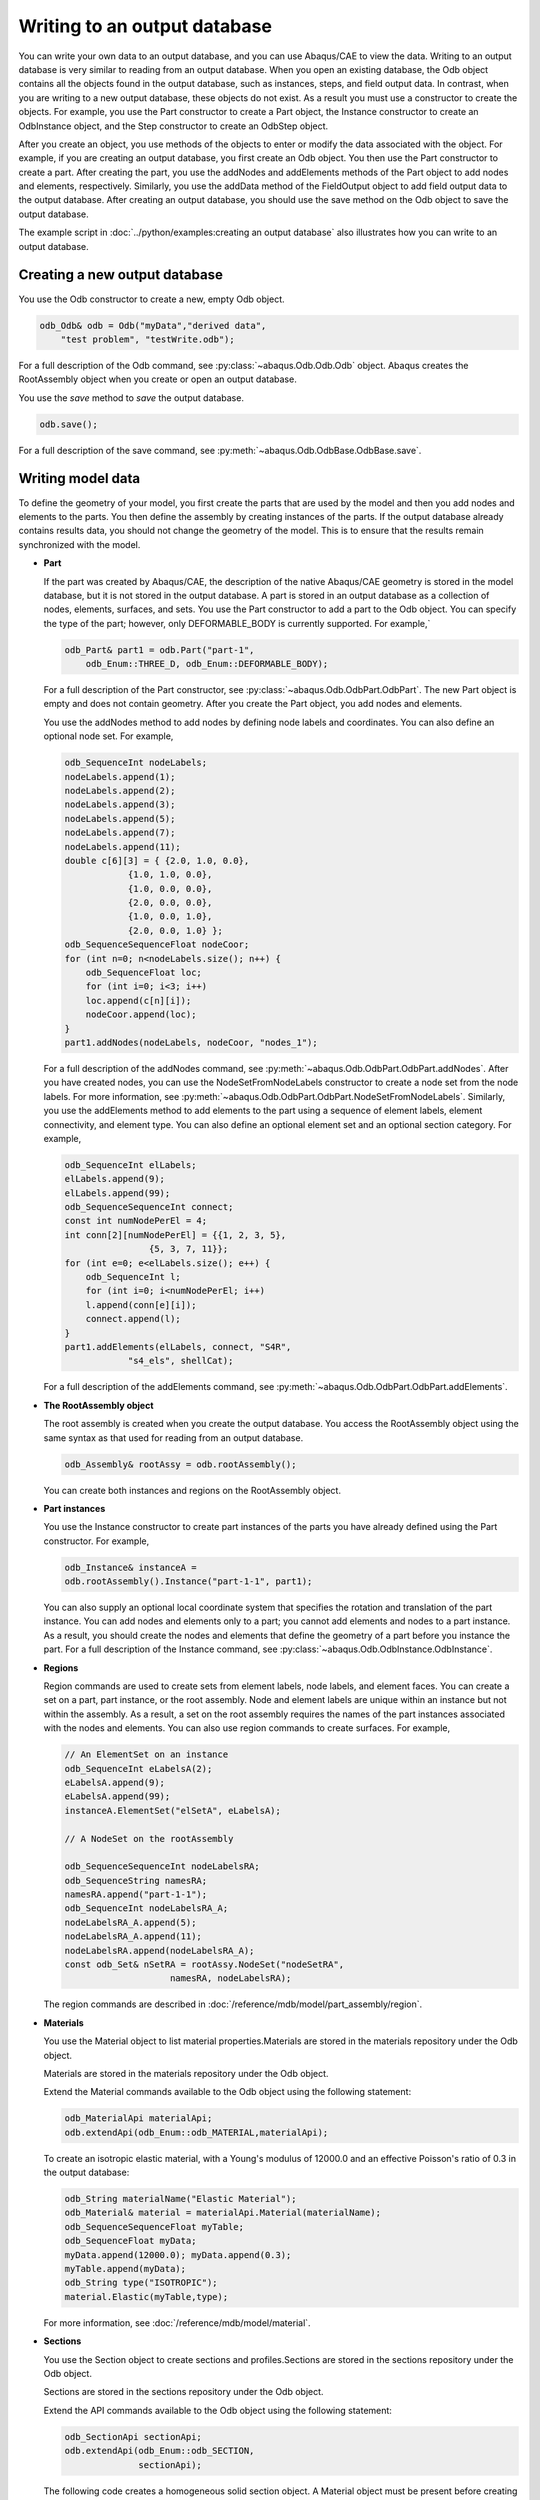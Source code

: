 =============================
Writing to an output database
=============================

You can write your own data to an output database, and you can use Abaqus/CAE to view the data. Writing to an output database is very similar to reading from an output database. When you open an existing database, the Odb object contains all the objects found in the output database, such as instances, steps, and field output data. In contrast, when you are writing to a new output database, these objects do not exist. As a result you must use a constructor to create the objects. For example, you use the Part constructor to create a Part object, the Instance constructor to create an OdbInstance object, and the Step constructor to create an OdbStep object.

After you create an object, you use methods of the objects to enter or modify the data associated with the object. For example, if you are creating an output database, you first create an Odb object. You then use the Part constructor to create a part. After creating the part, you use the addNodes and addElements methods of the Part object to add nodes and elements, respectively. Similarly, you use the addData method of the FieldOutput object to add field output data to the output database. After creating an output database, you should use the save method on the Odb object to save the output database.

The example script in :doc:`../python/examples:creating an output database` also illustrates how you can write to an output database.

Creating a new output database
------------------------------

You use the Odb constructor to create a new, empty Odb object.

.. code-block:: cpp

    odb_Odb& odb = Odb("myData","derived data",
        "test problem", "testWrite.odb");

For a full description of the Odb command, see :py:class:`~abaqus.Odb.Odb.Odb` object. Abaqus creates the RootAssembly object when you create or open an output database.

You use the `save` method to `save` the output database.

.. code-block:: cpp

    odb.save();

For a full description of the save command, see :py:meth:`~abaqus.Odb.OdbBase.OdbBase.save`.

Writing model data
------------------

To define the geometry of your model, you first create the parts that are used by the model and then you add nodes and elements to the parts. You then define the assembly by creating instances of the parts. If the output database already contains results data, you should not change the geometry of the model. This is to ensure that the results remain synchronized with the model.

- **Part**

  If the part was created by Abaqus/CAE, the description of the native Abaqus/CAE geometry is stored in the model database, but it is not stored in the output database. A part is stored in an output database as a collection of nodes, elements, surfaces, and sets. You use the Part constructor to add a part to the Odb object. You can specify the type of the part; however, only DEFORMABLE_BODY is currently supported. For example,`
  
  .. code-block:: cpp

      odb_Part& part1 = odb.Part("part-1",
          odb_Enum::THREE_D, odb_Enum::DEFORMABLE_BODY);
  
  For a full description of the Part constructor, see :py:class:`~abaqus.Odb.OdbPart.OdbPart`. The new Part object is empty and does not contain geometry. After you create the Part object, you add nodes and elements.
  
  You use the addNodes method to add nodes by defining node labels and coordinates. You can also define an optional node set. For example,
  
  .. code-block:: cpp

    odb_SequenceInt nodeLabels;
    nodeLabels.append(1);
    nodeLabels.append(2);
    nodeLabels.append(3);
    nodeLabels.append(5);
    nodeLabels.append(7);
    nodeLabels.append(11);
    double c[6][3] = { {2.0, 1.0, 0.0},
                {1.0, 1.0, 0.0},
                {1.0, 0.0, 0.0},
                {2.0, 0.0, 0.0},
                {1.0, 0.0, 1.0},
                {2.0, 0.0, 1.0} };
    odb_SequenceSequenceFloat nodeCoor;
    for (int n=0; n<nodeLabels.size(); n++) {    
        odb_SequenceFloat loc;
        for (int i=0; i<3; i++)
        loc.append(c[n][i]);
        nodeCoor.append(loc);
    }
    part1.addNodes(nodeLabels, nodeCoor, "nodes_1");
      
  For a full description of the addNodes command, see :py:meth:`~abaqus.Odb.OdbPart.OdbPart.addNodes`. After you have created nodes, you can use the NodeSetFromNodeLabels constructor to create a node set from the node labels. For more information, see :py:meth:`~abaqus.Odb.OdbPart.OdbPart.NodeSetFromNodeLabels`. Similarly, you use the addElements method to add elements to the part using a sequence of element labels, element connectivity, and element type. You can also define an optional element set and an optional section category. For example,
  
  .. code-block:: cpp

    odb_SequenceInt elLabels;
    elLabels.append(9);
    elLabels.append(99);
    odb_SequenceSequenceInt connect;
    const int numNodePerEl = 4;
    int conn[2][numNodePerEl] = {{1, 2, 3, 5},
                    {5, 3, 7, 11}};  
    for (int e=0; e<elLabels.size(); e++) {
        odb_SequenceInt l;
        for (int i=0; i<numNodePerEl; i++)
        l.append(conn[e][i]);
        connect.append(l);
    }
    part1.addElements(elLabels, connect, "S4R",
                "s4_els", shellCat);
  
  For a full description of the addElements command, see :py:meth:`~abaqus.Odb.OdbPart.OdbPart.addElements`.

- **The RootAssembly object**

  The root assembly is created when you create the output database. You access the RootAssembly object using the same syntax as that used for reading from an output database.
  
  .. code-block:: cpp

      odb_Assembly& rootAssy = odb.rootAssembly();
  
  You can create both instances and regions on the RootAssembly object.

- **Part instances**

  You use the Instance constructor to create part instances of the parts you have already defined using the Part constructor. For example,
  
  .. code-block:: cpp

      odb_Instance& instanceA =
      odb.rootAssembly().Instance("part-1-1", part1);
  
  You can also supply an optional local coordinate system that specifies the rotation and translation of the part instance. You can add nodes and elements only to a part; you cannot add elements and nodes to a part instance. As a result, you should create the nodes and elements that define the geometry of a part before you instance the part. For a full description of the Instance command, see :py:class:`~abaqus.Odb.OdbInstance.OdbInstance`.

- **Regions**

  Region commands are used to create sets from element labels, node labels, and element faces. You can create a set on a part, part instance, or the root assembly. Node and element labels are unique within an instance but not within the assembly. As a result, a set on the root assembly requires the names of the part instances associated with the nodes and elements. You can also use region commands to create surfaces. For example,
  
  .. code-block:: cpp

    // An ElementSet on an instance  
    odb_SequenceInt eLabelsA(2);
    eLabelsA.append(9);
    eLabelsA.append(99);
    instanceA.ElementSet("elSetA", eLabelsA);
    
    // A NodeSet on the rootAssembly

    odb_SequenceSequenceInt nodeLabelsRA;
    odb_SequenceString namesRA;
    namesRA.append("part-1-1");
    odb_SequenceInt nodeLabelsRA_A;
    nodeLabelsRA_A.append(5);
    nodeLabelsRA_A.append(11);
    nodeLabelsRA.append(nodeLabelsRA_A);
    const odb_Set& nSetRA = rootAssy.NodeSet("nodeSetRA",
                        namesRA, nodeLabelsRA);  
  
  The region commands are described in :doc:`/reference/mdb/model/part_assembly/region`.

- **Materials**

  You use the Material object to list material properties.Materials are stored in the materials repository under the Odb object. 
  
  Materials are stored in the materials repository under the Odb object.

  Extend the Material commands available to the Odb object using the following statement:
  
  .. code-block:: cpp

    odb_MaterialApi materialApi;
    odb.extendApi(odb_Enum::odb_MATERIAL,materialApi); 
  
  To create an isotropic elastic material, with a Young's modulus of 12000.0 and an effective Poisson's ratio of 0.3 in the output database:
  
  .. code-block:: cpp

    odb_String materialName("Elastic Material");
    odb_Material& material = materialApi.Material(materialName);
    odb_SequenceSequenceFloat myTable;
    odb_SequenceFloat myData;
    myData.append(12000.0); myData.append(0.3);
    myTable.append(myData);
    odb_String type("ISOTROPIC");
    material.Elastic(myTable,type); 

  For more information, see :doc:`/reference/mdb/model/material`.

- **Sections**

  You use the Section object to create sections and profiles.Sections are stored in the sections repository under the Odb object.
  
  Sections are stored in the sections repository under the Odb object.

  Extend the API commands available to the Odb object using the following statement:
  
  .. code-block:: cpp

    odb_SectionApi sectionApi;
    odb.extendApi(odb_Enum::odb_SECTION, 
                  sectionApi);

  The following code creates a homogeneous solid section object. A Material object must be present before creating a Section object. An exception is thrown if the material does not exist.
  
  .. code-block:: cpp

    odb_String sectionName("Homogeneous Solid Section");
    float thickness = 2.0;
    odb_HomogeneousSolidSection& mySection = 
        sectionApi.HomogeneousSolidSection( sectionName, 
                                            materialName, 
                                            thickness);

  To create a circular beam profile object in the output database:
  
  .. code-block:: cpp

    odb_String profileName("Circular Profile");
    float radius = 10.00;
    sectionApi.CircularProfile(profileName, radius);

- **Section assignments**

  You use the SectionAssignment object to assign sections and their associated material properties to regions of the model. SectionAssignment objects are members of the Odb object. For a full description of the assignSection method, see :py:meth:`~abaqus.Odb.OdbInstance.OdbInstance.assignSection`.
  
  All Elements in an Abaqus analysis need to be associated with section and material properties. Section assignments provide the relationship between elements in an Instance object and their section properties. The section properties include the associated material name. To create an element set and assign a section:
  
  .. code-block:: cpp
    
    odb_SequenceInt setLabels; 
    setLabels.append(1);
    setLabels.append(2);
    elsetName = "Material 1";
    odb_Set& elset = instance.ElementSet(elsetName,setLabels);
    // section assignment on instance
    instance.assignSection(elset,section);

Writing results data
--------------------

To write results data to the output database, you first create the Step objects that correspond to each step of the analysis. If you are writing field output data, you also create the Frame objects that will contain the field data. History output data are associated with Step objects.

- **Steps**
  
  You use the Step constructor to create a results step for time, frequency, or modal domain results. For example,

  .. code-block:: cpp
    
    odb_Step& step1 = odb.Step("s1",
       "Perturbation Step", odb_Enum::TIME);
    odb_Step& step2 = odb.Step("sT",
        "Time domain analysis", odb_Enum::TIME, 1.0);
    odb_Step& step3 = odb.Step("sF",
        "Frequency analysis", odb_Enum::FREQUENCY, 123.4);

  The `Step` constructor has an optional previousStepName argument that specifies the step after which this step must be inserted in the steps repository. For a full description of the Step command, see :py:class:`~abaqus.Step.Step.Step`.

- **Frames**
  
  You use the Frame constructor to create a frame for field output. For example,

  .. code-block:: cpp
    
    odb_Frame frameOne = step2.Frame(1, 0.3, "first frame");

  For a full description of the Frame command, see :py:class:`~abaqus.Odb.OdbFrame.OdbFrame`.

Writing field output data
-------------------------

A FieldOutput object contains a cloud of data values (e.g., stress tensors at each integration point for all elements). Each data value has a location, type, and value. You add field output data to a Frame object by first creating a FieldOutput object using the FieldOutput constructor and then adding data to the FieldOutput object using the `addData` method. For example,

.. code-block:: cpp

    // vector
    odb_SequenceString vectorCompLabels;
    vectorCompLabels.append("1");
    vectorCompLabels.append("2");
    vectorCompLabels.append("3");
    odb_SequenceInvariant vectorInvar;
    vectorInvar.append(odb_Enum::MAGNITUDE);
    odb_FieldOutput& vectorField = frameOne.FieldOutput("U",
                    "displacement vector", 
                                    odb_Enum::VECTOR,
                    vectorCompLabels, vectorInvar);
    
    odb_SequenceInt labels2;
    labels2.append(3);
    labels2.append(5);
    odb_SequenceSequenceFloat vecDat;
    odb_SequenceFloat v1;
    v1.append(1.1); v1.append(1.2); v1.append(1.3);
    vecDat.append(v1);
    odb_SequenceFloat v2;
    v2.append(2.1); v2.append(2.2); v2.append(2.3);
    vecDat.append(v2);
    
    vectorField.addData(odb_Enum::NODAL, instanceA, 
                        labels2, vecDat);

For a full description of the FieldOutput constructor, see :py:class:`~abaqus.Odb.FieldOutput.FieldOutput`.

The **type** argument to the FieldOutput constructor describes the type of the data—tensor, vector, or scalar. The properties of the different tensor types are:

- Full tensor

  A tensor that has six components and three principal values. Full three-dimensional rotation of the tensor is possible.

- Three-dimensional surface tensor

  A tensor that has only three in-plane components and two principal values. Full three-dimensional rotation of the tensor components is possible.

- Three-dimensional planar tensor

  A tensor that has three in-plane components, one out-of-plane component, and three principal values. Full three-dimensional rotation of the tensor components is possible.

- Two-dimensional surface tensor

  A tensor that has only three in-plane components and two principal values. Only in-plane rotation of the tensor components is possible.

- Two-dimensional planar tensor

  A tensor that has three in-plane components, one out-of-plane component, and three principal values. Only in-plane rotation of the tensor components is possible.

The valid components and invariants for the different data types are given in Table 1.

+--------------------+-------------------------+-----------------------------------------------------------------------------------------------------------------------------------------------+
| Data type          | Components              | Invariants                                                                                                                                    |
+====================+=========================+===============================================================================================================================================+
| SCALAR             |                         |                                                                                                                                               |
+--------------------+-------------------------+-----------------------------------------------------------------------------------------------------------------------------------------------+
| VECTOR             | 1, 2, 3                 | MAGNITUDE                                                                                                                                     |
+--------------------+-------------------------+-----------------------------------------------------------------------------------------------------------------------------------------------+
| TENSOR_3D_FULL     | 11, 22, 33, 12, 13, 23  | MISES, TRESCA, PRESS, INV3, MAX_PRINCIPAL, MID_PRINCIPAL, MIN_PRINCIPAL                                                                       |
+--------------------+-------------------------+-----------------------------------------------------------------------------------------------------------------------------------------------+
| TENSOR_3D_SURFACE  | 11, 22, 12              | MAX_PRINCIPAL, MIN_PRINCIPAL, MAX_INPLANE_PRINCIPAL, MIN_INPLANE_PRINCIPAL                                                                    |
+--------------------+-------------------------+-----------------------------------------------------------------------------------------------------------------------------------------------+
| TENSOR_3D_PLANAR   | 11, 22, 33, 12          | MISES, TRESCA, PRESS, INV3, MAX_PRINCIPAL, MID_PRINCIPAL, MIN_PRINCIPAL, MAX_INPLANE_PRINCIPAL, MIN_INPLANE_PRINCIPAL, OUTOFPLANE_PRINCIPAL   |
+--------------------+-------------------------+-----------------------------------------------------------------------------------------------------------------------------------------------+
| TENSOR_2D_SURFACE  | 11, 22, 12              | MAX_PRINCIPAL, MIN_PRINCIPAL, MAX_INPLANE_PRINCIPAL, MIN_INPLANE_PRINCIPAL                                                                    |
+--------------------+-------------------------+-----------------------------------------------------------------------------------------------------------------------------------------------+
| TENSOR_2D_PLANAR   | 11, 22, 33, 12          | MISES, TRESCA, PRESS, INV3, MAX_PRINCIPAL, MID_PRINCIPAL, MIN_PRINCIPAL, MAX_INPLANE_PRINCIPAL, MIN_INPLANE_PRINCIPAL, OUTOFPLANE_PRINCIPAL   |
+--------------------+-------------------------+-----------------------------------------------------------------------------------------------------------------------------------------------+


For example, the following statements add element data to the FieldOutput object:

.. code-block:: cpp

    odb_SequenceString tensorCompLabels;
    tensorCompLabels.append("s11");
    tensorCompLabels.append("s22");
    tensorCompLabels.append("s33");
    tensorCompLabels.append("s12");
    tensorCompLabels.append("s13");
    tensorCompLabels.append("s23");
    odb_SequenceInvariant tensorInvar;
    tensorInvar.append(odb_Enum::MISES);
    tensorInvar.append(odb_Enum::TRESCA);
    tensorInvar.append(odb_Enum::MAX_PRINCIPAL);
    tensorInvar.append(odb_Enum::MID_PRINCIPAL);
    tensorInvar.append(odb_Enum::MIN_PRINCIPAL);
    
    odb_FieldOutput& tensorField = frameOne.FieldOutput("S",
                    "stress tensor", 
                                    odb_Enum::TENSOR_3D_FULL,
                    tensorCompLabels, tensorInvar);
    
    odb_SequenceInt tensorLabels;
    tensorLabels.append(9);
    tensorLabels.append(99);
    
    odb_SequenceSequenceFloat tensorDat;
    odb_SequenceFloat t1;
    t1.append(1.0); t1.append(2.0); t1.append(3.0);
    t1.append(0.0); t1.append(0.0); t1.append(0.0);
    odb_SequenceFloat t2;
    t2.append(120.0); t2.append(-55.0); t2.append(-85.0);
    t2.append(-55.0); t2.append(-75.0); t2.append(33.0);
    tensorDat.append(t1);
    tensorDat.append(t2);
    
    tensorField.addData(odb_Enum::CENTROID, instanceA, tensorLabels,
                tensorDat, topShell);

For a full description of the `addData` command, see :py:meth:`~abaqus.Odb.FieldOutput.FieldOutput.addData`.

As a convenience, **localCoordSystem** can be a single transform or a list of transforms. If **localCoordSystem** is a single transform, it applies to all values. If **localCoordSystem** is a list of transforms, the number of items in the list must match the number of data values.

Default display properties
--------------------------

The previous examples show how you can use commands to set the default field variable and deformed field variable. Abaqus/CAE uses the default field variable setting to determine the variable to display in a contour plot; for example, stress. Similarly, the default deformed field variable determines the variable that distinguishes a deformed plot from an undeformed plot. Typically, you will use displacement for the default deformed field variable; you cannot specify an invariant or a component. The default variable settings apply for each frame in the step. For example, the following statements use the deformation 'U' as the default setting for both field variable and deformed field variable settings during a particular step:

.. code-block:: cpp

    step1.setDefaultField(tensorField);
    step1.setDefaultDeformedField(vectorField);
 
You can set a different default field variable and deformed field variable for different steps.

Writing history output data
---------------------------

History output is output defined for a single point or for values calculated for a portion of the model as a whole, such as energy. Depending on the type of output expected, the historyRegions repository contains data from one of the following:

- a node
- an element, or a location in an element
- a region

.. note::
    History data from an analysis cannot contain multiple points.

The output from all history requests that relate to a specified point is collected in one HistoryRegion object. You use the HistoryPoint constructor to create the point. For example,

.. code-block:: cpp

    db_HistoryPoint hPoint1(instanceA.elements(0));

For a full description of the HistoryPoint command, see :py:class:`~abaqus.Odb.HistoryPoint.HistoryPoint`.

You then use the HistoryRegion constructor to create a HistoryRegion object:

.. code-block:: cpp

    odb_HistoryRegion& hr1 = step1.HistoryRegion("ElHist",
                              "output at element", hPoint1);

For a full description of the HistoryRegion command, see :py:class:`~abaqus.Odb.HistoryRegion.HistoryRegion`.

You use the HistoryOutput constructor to add variables to the HistoryRegion object.

.. code-block:: cpp

    odb_HistoryRegion& hr1 = step1.HistoryRegion("ElHist",
                              "output at element", hPoint1);

Each HistoryOutput object contains a sequence of (**frameValue**, **value**) sequences. The HistoryOutput object has a method (addData) for adding data. Each data item is a sequence of (**frameValue**, **value**). In a time domain analysis (**domain** = TIME) the sequence is (**stepTime**, **value**). In a frequency domain analysis (**domain** = FREQUENCY) the sequence is (**frequency**, **value**). In a modal domain analysis (**domain** = MODAL) the sequence is (**mode**, **value**).

You add the data values as time and data tuples. The number of data items must correspond to the number of time items. For example,


.. code-block:: cpp

    ho1.addData(0.001, 0.1);
  
    // or using two sequences

    odb_SequenceFloat timeData;
    odb_SequenceFloat values;
    timeData.append(0.001);
    values.append(0.1);
    ho1.addData(timeData, values);
    
    // or using a sequence of sequences
    odb_SequenceSequenceFloat s11;
    odb_SequenceFloat value1;
    value1.append(0.001);
    value1.append(0.1);
    s11.append(value1);
    ho1.addData(s11);
